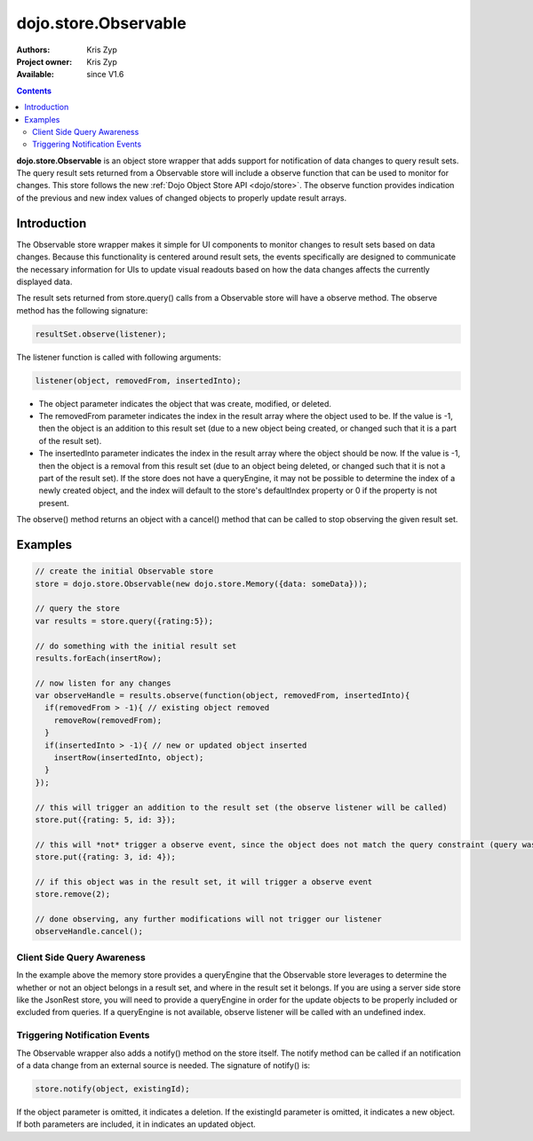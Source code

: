 .. _dojo/store/Observable:


dojo.store.Observable
=====================

:Authors: Kris Zyp
:Project owner: Kris Zyp
:Available: since V1.6

.. contents::
    :depth: 3

**dojo.store.Observable** is an object store wrapper that adds support for notification of data changes to query result sets. The query result sets returned from a Observable store will include a observe function that can be used to monitor for changes. This store follows the new :ref:`Dojo Object Store API <dojo/store>`. The observe function provides indication of the previous and new index values of changed objects to properly update result arrays.


============
Introduction
============

The Observable store wrapper makes it simple for UI components to monitor changes to result sets based on data changes. Because this functionality is centered around result sets, the events specifically are designed to communicate the necessary information for UIs to update visual readouts based on how the data changes affects the currently displayed data.

The result sets returned from store.query() calls from a Observable store will have a observe method. The observe method has the following signature:

.. code-block :: javascript

 resultSet.observe(listener);

The listener function is called with following arguments:

.. code-block :: javascript

 listener(object, removedFrom, insertedInto);

* The object parameter indicates the object that was create, modified, or deleted.
* The removedFrom parameter indicates the index in the result array where the object used to be. If the value is -1, then the object is an addition to this result set (due to a new object being created, or changed such that it is a part of the result set).
* The insertedInto parameter indicates the index in the result array where the object should be now. If the value is -1, then the object is a removal from this result set (due to an object being deleted, or changed such that it is not a part of the result set). If the store does not have a queryEngine, it may not be possible to determine the index of a newly created object, and the index will default to the store's defaultIndex property or 0 if the property is not present.

The observe() method returns an object with a cancel() method that can be called to stop observing the given result set.

========
Examples
========

.. code-block :: javascript
 
 // create the initial Observable store
 store = dojo.store.Observable(new dojo.store.Memory({data: someData}));

 // query the store
 var results = store.query({rating:5});

 // do something with the initial result set
 results.forEach(insertRow);
 
 // now listen for any changes
 var observeHandle = results.observe(function(object, removedFrom, insertedInto){
   if(removedFrom > -1){ // existing object removed
     removeRow(removedFrom);
   }
   if(insertedInto > -1){ // new or updated object inserted
     insertRow(insertedInto, object);
   }
 });

 // this will trigger an addition to the result set (the observe listener will be called)
 store.put({rating: 5, id: 3});

 // this will *not* trigger a observe event, since the object does not match the query constraint (query was for rating = 5)
 store.put({rating: 3, id: 4});
 
 // if this object was in the result set, it will trigger a observe event
 store.remove(2);
 
 // done observing, any further modifications will not trigger our listener
 observeHandle.cancel();


Client Side Query Awareness
---------------------------

In the example above the memory store provides a queryEngine that the Observable store leverages to determine the whether or not an object belongs in a result set, and where in the result set it belongs. If you are using a server side store like the JsonRest store, you will need to provide a queryEngine in order for the update objects to be properly included or excluded from queries. If a queryEngine is not available, observe listener will be called with an undefined index.

Triggering Notification Events
------------------------------

The Observable wrapper also adds a notify() method on the store itself. The notify method can be called if an notification of a data change from an external source is needed. The signature of notify() is:

.. code-block :: javascript

 store.notify(object, existingId);

If the object parameter is omitted, it indicates a deletion. If the existingId parameter is omitted, it indicates a new object. If both parameters are included, it in indicates an updated object.

